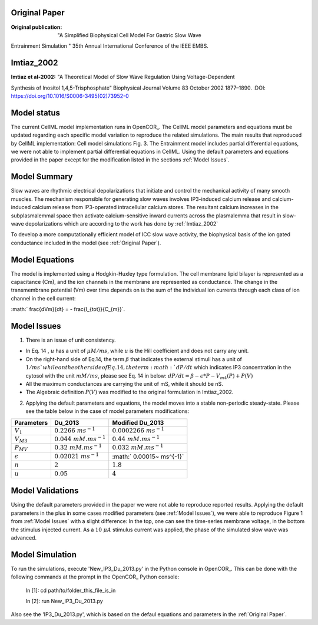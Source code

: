 Original Paper
==============

:Original publication:  "A Simplified Biophysical Cell Model For Gastric Slow Wave
Entrainment Simulation
" 35th Annual International Conference of the IEEE EMBS.

Imtiaz_2002
===========

:Imtiaz et al-2002:  "A Theoretical Model of Slow Wave Regulation Using Voltage-Dependent
Synthesis of Inositol 1,4,5-Trisphosphate" Biophysical Journal Volume 83 October 2002 1877–1890.
:DOI: https://doi.org/10.1016/S0006-3495(02)73952-0


Model status
=============

The current CellML model implementation runs in OpenCOR_.
The CellML model parameters and equations must be updated regarding each specific model variation to reproduce the related simulations.
The main results that reproduced by CellML implementation: Cell model simulations Fig. 3.
The Entrainment model includes partial differential equations, we were not able to implement partial differential equations in CellML.
Using the default parameters and equations provided in the paper except for the modification listed in the sections :ref:`Model Issues`.

Model Summary
==============
Slow waves are rhythmic electrical depolarizations that
initiate and control the mechanical activity of many smooth
muscles. The mechanism responsible for generating slow waves involves IP3-induced calcium release and calcium-induced calcium release from IP3-operated intracellular calcium stores. The resultant calcium increases in the subplasmalemmal space then activate calcium-sensitive inward currents across the plasmalemma that result in slow-wave
depolarizations which are according to the work has done by :ref:`Imtiaz_2002`

To develop a more computationally efficient model of ICC slow wave activity, the biophysical basis of the ion gated conductance included in the model (see :ref:`Original Paper`).

Model Equations
===============
The model is implemented using a Hodgkin-Huxley type formulation. The cell membrane lipid bilayer is represented as a capacitance (Cm),
and the ion channels in the membrane are represented as conductance. The change in the transmembrane potential (Vm) over time depends on
is the sum of the individual ion currents through each class of ion channel in the cell current:

:math:` \frac{dVm}{dt} = - \frac{I_{tot}}{C_{m}}`.


Model Issues
===================
1. There is an issue of unit consistency.

- In Eq. 14 , :math:`u` has a unit of :math:`\mu M /ms`, while  :math:`u` is the Hill coefficient and does not carry any unit.
- On the right-hand side of Eq.14, the term :math:`\beta` that indicates the external stimuli has a unit of :math:`1/ms ` while on the other side of Eq.14, the term :math:`dP /dt` which indicates IP3 concentration in the cytosol with the unit :math:`mM/ms`, please see Eq. 14 in below: :math:`dP /dt = \beta - \epsilon *  P  - V_{m4}(P) + P (V)`

- All the maximum conductances are carrying the unit of mS, while it should be nS.
- The Algebraic definition :math:`P(V)` was modified to the original formulation in Imtiaz_2002.

==============     ==========================================================          ======================================================
                   Imtiaz_2002                                                         Du_2013
--------------    -----------------------------------------------------------         -------------------------------------------------------
:math:`P(V)`      :math:`P_{MV}(1-\frac{V_{m}^{r}}{k_{\nu}^{r}+V_{m}^{r}})`           :math:`P_{MV}(\frac{V_{m}^{r}}{k_{\nu}^{r}+V_{m}^{r}})`
==============    ===========================================================         =======================================================

2. Applying the default parameters and equations, the model moves into a stable non-periodic steady-state. Please see the table below in the case of model parameters modifications:

================     ==========================    ============================
Parameters           Du_2013                       Modified Du_2013
================     ==========================    ============================
:math:`V_{1}`        :math:`0.2266 ~ms^{-1}`       :math:`0.0002266~ ms^{-1}`
:math:`V_{M3}`       :math:`0.044 ~mM. ms^{-1}`    :math:`0.44~ mM. ms^{-1}`
:math:`P_{MV}`       :math:`0.32 ~ mM. ms^{-1}`    :math:`0.032~ mM. ms^{-1}`
:math:`\epsilon`     :math:`0.02021~ ms^{-1}`      :math:` 0.00015~ ms^{-1}`
:math:`n`            :math:`2`                     :math:`1.8`
:math:`u`            :math:`0.05`                  :math:`4`
================     ==========================    ============================

Model Validations
===================
Using the default parameters provided in the paper we were not able to reproduce reported results.
Applying the default parameters in the  plus in some cases modified parameters (see :ref:`Model Issues`), we were able to reproduce Figure 1 from :ref:`Model Issues` with a slight difference:
In the top, one can see the time-series membrane voltage, in the bottom the stimulus injected current.
As a :math:`10 ~\mu A` stimulus current was applied, the phase of the simulated slow wave was advanced.


.. image:: Doc/Figure_1.png
    :width: 70%
    :align: center
    :alt: State_variable_derivatives.

Model Simulation
================
To run the simulations,
execute 'New_IP3_Du_2013.py' in the Python console in OpenCOR_. This can be done
with the following commands at the prompt in the OpenCOR_ Python console:

 In [1]: cd path/to/folder_this_file_is_in

 In [2]: run New_IP3_Du_2013.py

Also see the 'IP3_Du_2013.py', which is based on the defaul equations and parameters in the :ref:`Original Paper`.
